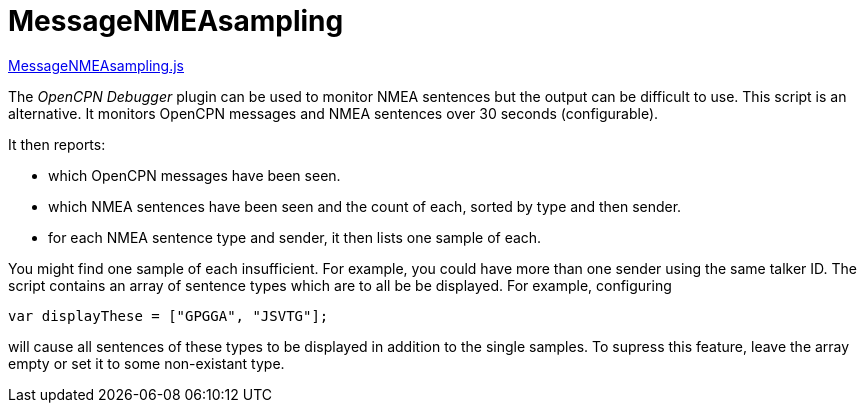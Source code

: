= MessageNMEAsampling

https://github.com/antipole2/JavaScripts-shared/blob/main/MessageNMEAsampling/MessageNMEAsampling.js[MessageNMEAsampling.js]

The _OpenCPN Debugger_ plugin can be used to monitor NMEA sentences but the output can be difficult to use.
This script is an alternative.
It monitors OpenCPN messages and NMEA sentences over 30 seconds (configurable).

It then reports:

* which OpenCPN messages have been seen.
* which NMEA sentences have been seen and the count of each, sorted by type and then sender.
* for each NMEA sentence type and sender, it then lists one sample of each.

You might find one sample of each insufficient.  For example, you could have more than one sender using the same talker ID.
The script contains an array of sentence types which are to all be be displayed.
For example, configuring

`var displayThese = ["GPGGA", "JSVTG"];`

will cause all sentences of these types to be displayed in addition to the single samples.
To supress this feature, leave the array empty or set it to some non-existant type.
